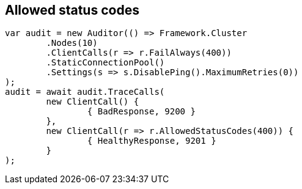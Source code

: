 :section-number: 6.3

:ref_current: https://www.elastic.co/guide/en/elasticsearch/reference/current

:github: https://github.com/elastic/elasticsearch-net

:imagesdir: ../../../images/

[[allowed-status-codes]]
== Allowed status codes

[source,csharp]
----
var audit = new Auditor(() => Framework.Cluster
	.Nodes(10)
	.ClientCalls(r => r.FailAlways(400))
	.StaticConnectionPool()
	.Settings(s => s.DisablePing().MaximumRetries(0))
);
audit = await audit.TraceCalls(
	new ClientCall() {
		{ BadResponse, 9200 }
	},
	new ClientCall(r => r.AllowedStatusCodes(400)) {
		{ HealthyResponse, 9201 }
	}
);
----

